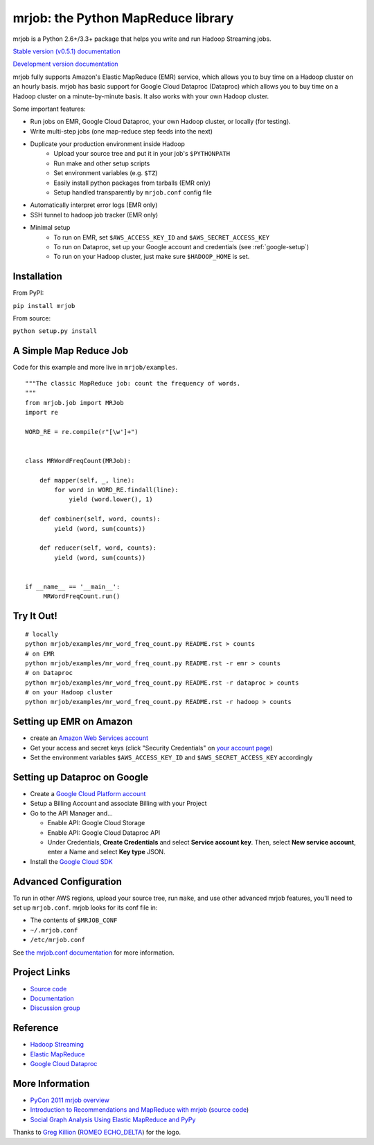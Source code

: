 mrjob: the Python MapReduce library
===================================

.. image:: https://github.com/Yelp/mrjob/raw/master/docs/logos/logo_medium.png

mrjob is a Python 2.6+/3.3+ package that helps you write and run Hadoop
Streaming jobs.

`Stable version (v0.5.1) documentation <http://packages.python.org/mrjob/>`_

`Development version documentation <http://mrjob.readthedocs.org/en/latest/>`_

.. image:: https://travis-ci.org/Yelp/mrjob.png
   :target: https://travis-ci.org/Yelp/mrjob

mrjob fully supports Amazon's Elastic MapReduce (EMR) service, which allows you
to buy time on a Hadoop cluster on an hourly basis. mrjob has basic support for Google Cloud Dataproc (Dataproc)
which allows you to buy time on a Hadoop cluster on a minute-by-minute basis.  It also works with your own
Hadoop cluster.

Some important features:

* Run jobs on EMR, Google Cloud Dataproc, your own Hadoop cluster, or locally (for testing).
* Write multi-step jobs (one map-reduce step feeds into the next)
* Duplicate your production environment inside Hadoop
    * Upload your source tree and put it in your job's ``$PYTHONPATH``
    * Run make and other setup scripts
    * Set environment variables (e.g. ``$TZ``)
    * Easily install python packages from tarballs (EMR only)
    * Setup handled transparently by ``mrjob.conf`` config file
* Automatically interpret error logs (EMR only)
* SSH tunnel to hadoop job tracker (EMR only)
* Minimal setup
    * To run on EMR, set ``$AWS_ACCESS_KEY_ID`` and ``$AWS_SECRET_ACCESS_KEY``
    * To run on Dataproc, set up your Google account and credentials (see :ref:`google-setup`)
    * To run on your Hadoop cluster, just make sure ``$HADOOP_HOME`` is set.

Installation
------------

From PyPI:

``pip install mrjob``

From source:

``python setup.py install``


A Simple Map Reduce Job
-----------------------

Code for this example and more live in ``mrjob/examples``.

::

   """The classic MapReduce job: count the frequency of words.
   """
   from mrjob.job import MRJob
   import re

   WORD_RE = re.compile(r"[\w']+")


   class MRWordFreqCount(MRJob):

       def mapper(self, _, line):
           for word in WORD_RE.findall(line):
               yield (word.lower(), 1)

       def combiner(self, word, counts):
           yield (word, sum(counts))

       def reducer(self, word, counts):
           yield (word, sum(counts))


   if __name__ == '__main__':
        MRWordFreqCount.run()

Try It Out!
-----------

::

    # locally
    python mrjob/examples/mr_word_freq_count.py README.rst > counts
    # on EMR
    python mrjob/examples/mr_word_freq_count.py README.rst -r emr > counts
    # on Dataproc
    python mrjob/examples/mr_word_freq_count.py README.rst -r dataproc > counts
    # on your Hadoop cluster
    python mrjob/examples/mr_word_freq_count.py README.rst -r hadoop > counts


Setting up EMR on Amazon
------------------------

* create an `Amazon Web Services account <http://aws.amazon.com/>`_
* Get your access and secret keys (click "Security Credentials" on
  `your account page <http://aws.amazon.com/account/>`_)
* Set the environment variables ``$AWS_ACCESS_KEY_ID`` and
  ``$AWS_SECRET_ACCESS_KEY`` accordingly

Setting up Dataproc on Google
-----------------------------

* Create a `Google Cloud Platform account <http://cloud.google.com/>`_
* Setup a Billing Account and associate Billing with your Project
* Go to the API Manager and...

  * Enable API: Google Cloud Storage
  * Enable API: Google Cloud Dataproc API
  * Under Credentials, **Create Credentials** and select **Service account key**.  Then, select **New service account**, enter a Name and select **Key type** JSON.

* Install the `Google Cloud SDK <https://cloud.google.com/sdk/>`_

Advanced Configuration
----------------------

To run in other AWS regions, upload your source tree, run ``make``, and use
other advanced mrjob features, you'll need to set up ``mrjob.conf``. mrjob looks
for its conf file in:

* The contents of ``$MRJOB_CONF``
* ``~/.mrjob.conf``
* ``/etc/mrjob.conf``

See `the mrjob.conf documentation
<http://packages.python.org/mrjob/guides/configs-basics.html>`_ for more information.


Project Links
-------------

* `Source code <http://github.com/Yelp/mrjob>`__
* `Documentation <http://packages.python.org/mrjob/>`_
* `Discussion group <http://groups.google.com/group/mrjob>`_

Reference
---------

* `Hadoop Streaming <http://hadoop.apache.org/docs/stable1/streaming.html>`_
* `Elastic MapReduce <http://aws.amazon.com/documentation/elasticmapreduce/>`_
* `Google Cloud Dataproc <https://cloud.google.com/dataproc/overview>`_

More Information
----------------

* `PyCon 2011 mrjob overview <http://blip.tv/pycon-us-videos-2009-2010-2011/pycon-2011-mrjob-distributed-computing-for-everyone-4898987/>`_
* `Introduction to Recommendations and MapReduce with mrjob <http://aimotion.blogspot.com/2012/08/introduction-to-recommendations-with.html>`_
  (`source code <https://github.com/marcelcaraciolo/recsys-mapreduce-mrjob>`__)
* `Social Graph Analysis Using Elastic MapReduce and PyPy <http://postneo.com/2011/05/04/social-graph-analysis-using-elastic-mapreduce-and-pypy>`_

Thanks to `Greg Killion <mailto:greg@blind-works.net>`_
(`ROMEO ECHO_DELTA <http://www.romeoechodelta.net/>`_) for the logo.
